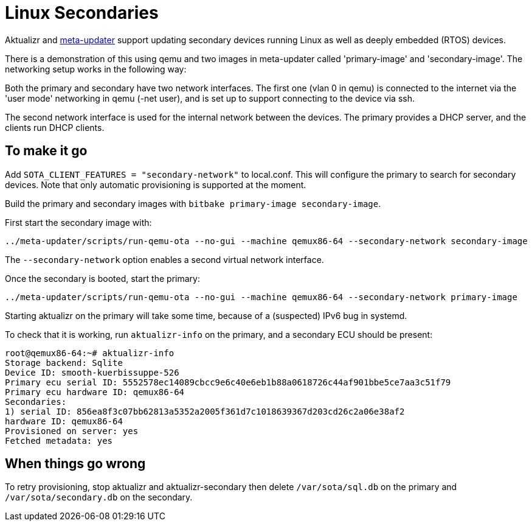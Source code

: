 
= Linux Secondaries

Aktualizr and https://github.com/advancedtelematic/meta-updater[meta-updater] support updating secondary devices running Linux as well as deeply embedded (RTOS) devices.

There is a demonstration of this using qemu and two images in meta-updater called 'primary-image' and 'secondary-image'. The networking setup works in the following way:

Both the primary and secondary have two network interfaces. The first one (vlan 0 in qemu) is connected to the internet via the 'user mode' networking in qemu (-net user), and is set up to support connecting to the device via ssh.

The second network interface is used for the internal network between the devices. The primary provides a DHCP server, and the clients run DHCP clients.

== To make it go

Add `SOTA_CLIENT_FEATURES = "secondary-network"` to local.conf. This will configure the primary to search for secondary devices.  Note that only automatic provisioning is supported at the moment.

Build the primary and secondary images with `bitbake primary-image secondary-image`.

First start the secondary image with:

     ../meta-updater/scripts/run-qemu-ota --no-gui --machine qemux86-64 --secondary-network secondary-image

The `--secondary-network` option enables a second virtual network interface.

Once the secondary is booted, start the primary:

     ../meta-updater/scripts/run-qemu-ota --no-gui --machine qemux86-64 --secondary-network primary-image

Starting aktualizr on the primary will take some time, because of a (suspected) IPv6 bug in systemd.

To check that it is working, run `aktualizr-info` on the primary, and a secondary ECU should be present:

    root@qemux86-64:~# aktualizr-info
    Storage backend: Sqlite
    Device ID: smooth-kuerbissuppe-526
    Primary ecu serial ID: 5552578ec14089cbcc9e6c40e6eb1b88a0618726c44af901bbe5ce7aa3c51f79
    Primary ecu hardware ID: qemux86-64
    Secondaries:
    1) serial ID: 856ea8f3c07bb62813a5352a2005f361d7c1018639367d203cd26c2a06e38af2
    hardware ID: qemux86-64
    Provisioned on server: yes
    Fetched metadata: yes

== When things go wrong

To retry provisioning, stop aktualizr and aktualizr-secondary then delete `/var/sota/sql.db` on the primary and `/var/sota/secondary.db` on the secondary.
